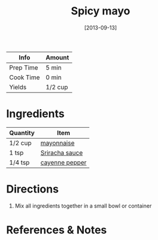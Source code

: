 :PROPERTIES:
:ID:       f8db22d1-b230-4536-9081-f30287037914
:END:
#+TITLE: Spicy mayo
#+DATE: [2013-09-13]
#+LAST_MODIFIED: [2022-07-25 Mon 18:33]
#+FILETAGS: :recipe:condiment:

| Info      | Amount  |
|-----------+---------|
| Prep Time | 5 min   |
| Cook Time | 0 min   |
| Yields    | 1/2 cup |

* Ingredients

| Quantity | Item           |
|----------+----------------|
| 1/2 cup  | [[id:9dddf4a5-99df-4431-89f5-751dc7c04029][mayonnaise]]     |
| 1 tsp    | [[id:87194593-2bb9-4d60-8ad9-3a812da2e140][Sriracha sauce]] |
| 1/4 tsp  | [[id:964cf8d4-b475-4188-b372-cd92a1346089][cayenne pepper]] |

* Directions

1. Mix all ingredients together in a small bowl or container

* References & Notes

